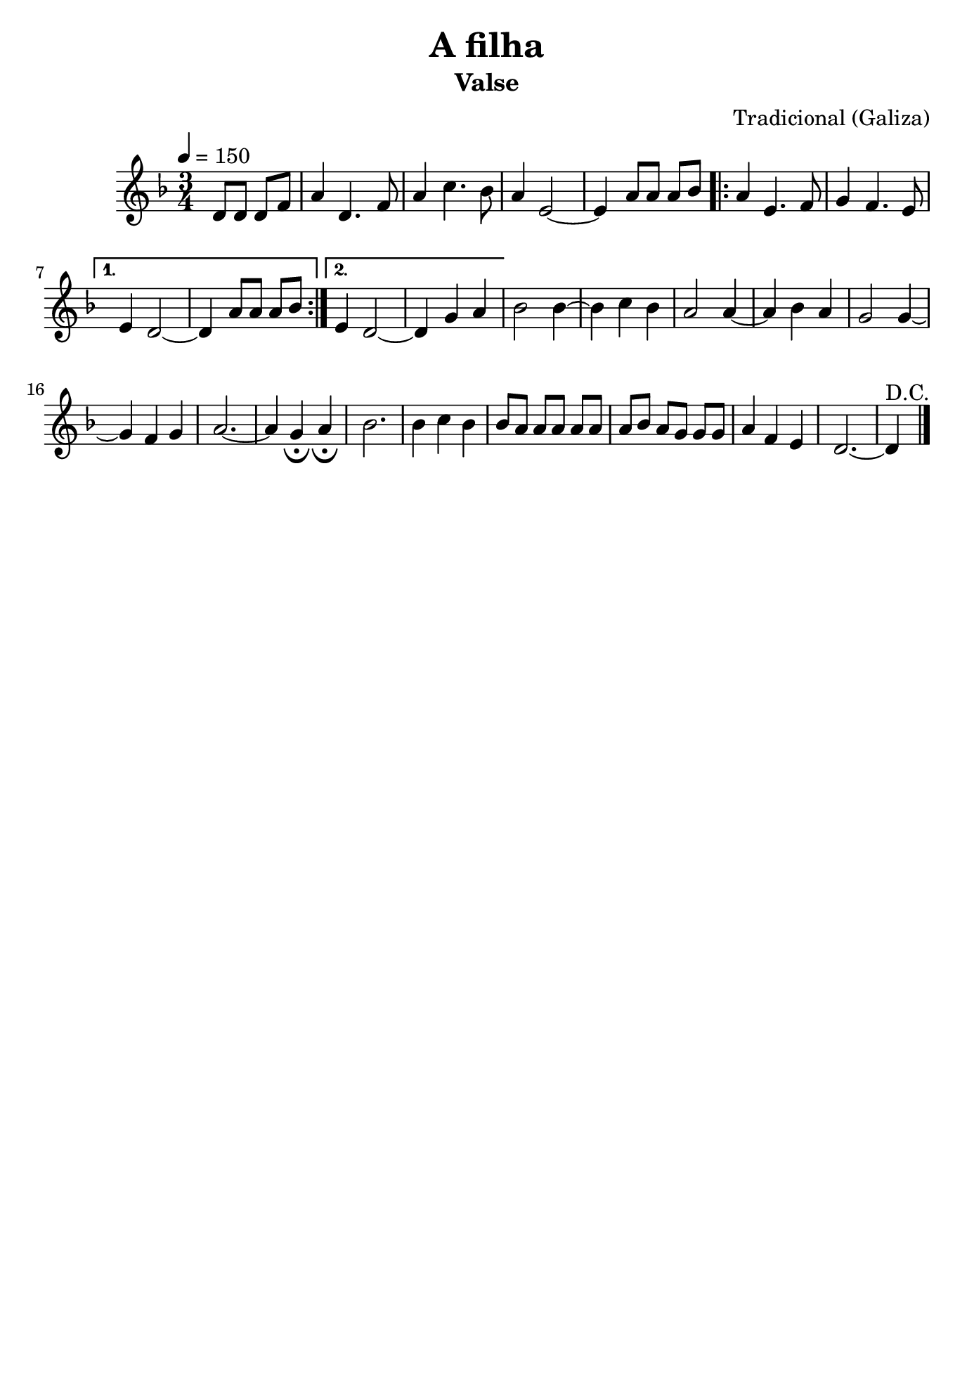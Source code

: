 \version "2.16.2"
% automatically converted by musicxml2ly from a-filha.xml

\header {
    title="A filha"
    subtitle="Valse"
    composer="Tradicional (Galiza)"
    tagline=##f
    }

\paper {
  #(set-paper-size "b5")
}

PartPOneVoiceOne =  \relative d' {
        \clef "treble" \key f \major \time 3/4 | % 1
        \tempo 4=150 \partial 2 {d8 [ d8 ] d8 [ f8 ] } | % 2
        a4 d,4. f8 | % 3
        a4 c4. bes8 | % 4
        a4 e2 ~ | % 5
        e4 a8 [ a8 ] a8 [ bes8 ] \repeat volta 2 {
            | % 6
            a4 e4. f8 | % 7
            g4 f4. e8 }
        \alternative {
          {
                 % 8
                e4 d2 ~ | % 9
                d4 a'8 [ a8 ] a8 [ bes8 ] }
            {
            
            e,4 d2 ~ | % 11
            d4 g4 a4 }
        } | % 12
    bes2 bes4 ~ | % 13
    bes4 c4 bes4 | % 14
    a2 a4 ~ | % 15
    a4 bes4 a4 | % 16
    g2 g4 ~ | % 17
    g4 f4 g4 | % 18
    a2. ~ | % 19
    a4 g4 _\fermata a4 _\fermata | 
    bes2. | % 21
    bes4 c4 bes4 | % 22
    bes8 [ a8 ] a8 [ a8 ] a8 [ a8 ] | % 23
    a8 [ bes8 ] a8 [ g8 ] g8 [ g8 ] | % 24
    a4 f4 e4 | % 25
    d2. ~ | % 26
    d4^"D.C." \bar "|."
     }


% The score definition
\score {
    <<
        \new Staff <<
            \context Staff << 
                \context Voice = "PartPOneVoiceOne" { \PartPOneVoiceOne }
                >>
            >>
        
        >>
    \layout {}
    % To create MIDI output, uncomment the following line:
    %  \midi {}
    }

